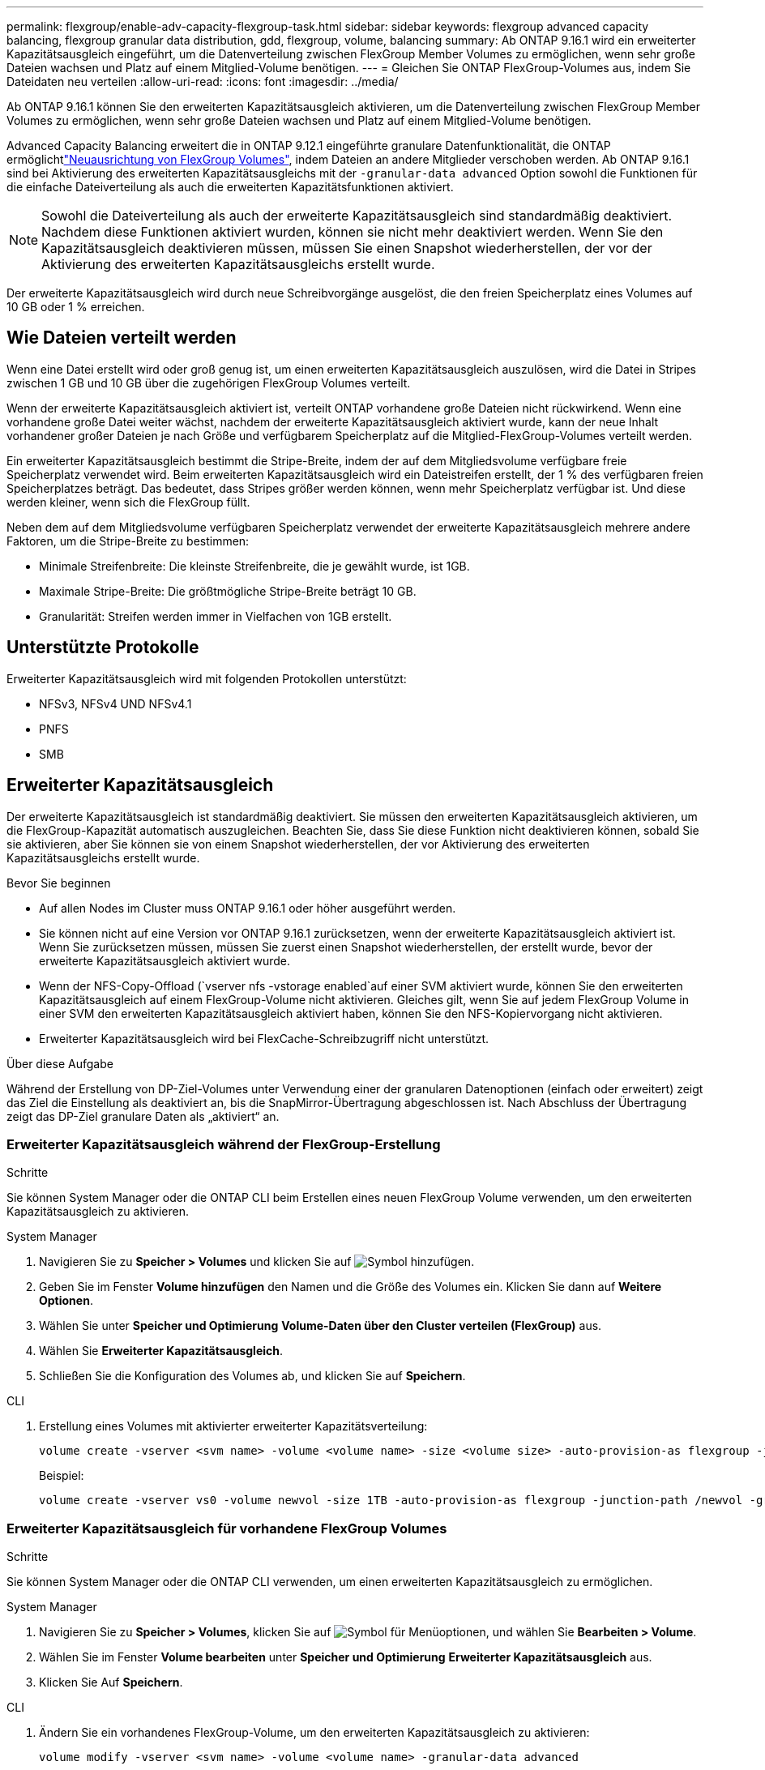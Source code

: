 ---
permalink: flexgroup/enable-adv-capacity-flexgroup-task.html 
sidebar: sidebar 
keywords: flexgroup advanced capacity balancing, flexgroup granular data distribution, gdd, flexgroup, volume, balancing 
summary: Ab ONTAP 9.16.1 wird ein erweiterter Kapazitätsausgleich eingeführt, um die Datenverteilung zwischen FlexGroup Member Volumes zu ermöglichen, wenn sehr große Dateien wachsen und Platz auf einem Mitglied-Volume benötigen. 
---
= Gleichen Sie ONTAP FlexGroup-Volumes aus, indem Sie Dateidaten neu verteilen
:allow-uri-read: 
:icons: font
:imagesdir: ../media/


[role="lead"]
Ab ONTAP 9.16.1 können Sie den erweiterten Kapazitätsausgleich aktivieren, um die Datenverteilung zwischen FlexGroup Member Volumes zu ermöglichen, wenn sehr große Dateien wachsen und Platz auf einem Mitglied-Volume benötigen.

Advanced Capacity Balancing erweitert die in ONTAP 9.12.1 eingeführte granulare Datenfunktionalität, die ONTAP ermöglichtlink:manage-flexgroup-rebalance-task.html["Neuausrichtung von FlexGroup Volumes"], indem Dateien an andere Mitglieder verschoben werden. Ab ONTAP 9.16.1 sind bei Aktivierung des erweiterten Kapazitätsausgleichs mit der `-granular-data advanced` Option sowohl die Funktionen für die einfache Dateiverteilung als auch die erweiterten Kapazitätsfunktionen aktiviert.

[NOTE]
====
Sowohl die Dateiverteilung als auch der erweiterte Kapazitätsausgleich sind standardmäßig deaktiviert. Nachdem diese Funktionen aktiviert wurden, können sie nicht mehr deaktiviert werden. Wenn Sie den Kapazitätsausgleich deaktivieren müssen, müssen Sie einen Snapshot wiederherstellen, der vor der Aktivierung des erweiterten Kapazitätsausgleichs erstellt wurde.

====
Der erweiterte Kapazitätsausgleich wird durch neue Schreibvorgänge ausgelöst, die den freien Speicherplatz eines Volumes auf 10 GB oder 1 % erreichen.



== Wie Dateien verteilt werden

Wenn eine Datei erstellt wird oder groß genug ist, um einen erweiterten Kapazitätsausgleich auszulösen, wird die Datei in Stripes zwischen 1 GB und 10 GB über die zugehörigen FlexGroup Volumes verteilt.

Wenn der erweiterte Kapazitätsausgleich aktiviert ist, verteilt ONTAP vorhandene große Dateien nicht rückwirkend. Wenn eine vorhandene große Datei weiter wächst, nachdem der erweiterte Kapazitätsausgleich aktiviert wurde, kann der neue Inhalt vorhandener großer Dateien je nach Größe und verfügbarem Speicherplatz auf die Mitglied-FlexGroup-Volumes verteilt werden.

Ein erweiterter Kapazitätsausgleich bestimmt die Stripe-Breite, indem der auf dem Mitgliedsvolume verfügbare freie Speicherplatz verwendet wird. Beim erweiterten Kapazitätsausgleich wird ein Dateistreifen erstellt, der 1 % des verfügbaren freien Speicherplatzes beträgt. Das bedeutet, dass Stripes größer werden können, wenn mehr Speicherplatz verfügbar ist. Und diese werden kleiner, wenn sich die FlexGroup füllt.

Neben dem auf dem Mitgliedsvolume verfügbaren Speicherplatz verwendet der erweiterte Kapazitätsausgleich mehrere andere Faktoren, um die Stripe-Breite zu bestimmen:

* Minimale Streifenbreite: Die kleinste Streifenbreite, die je gewählt wurde, ist 1GB.
* Maximale Stripe-Breite: Die größtmögliche Stripe-Breite beträgt 10 GB.
* Granularität: Streifen werden immer in Vielfachen von 1GB erstellt.




== Unterstützte Protokolle

Erweiterter Kapazitätsausgleich wird mit folgenden Protokollen unterstützt:

* NFSv3, NFSv4 UND NFSv4.1
* PNFS
* SMB




== Erweiterter Kapazitätsausgleich

Der erweiterte Kapazitätsausgleich ist standardmäßig deaktiviert. Sie müssen den erweiterten Kapazitätsausgleich aktivieren, um die FlexGroup-Kapazität automatisch auszugleichen. Beachten Sie, dass Sie diese Funktion nicht deaktivieren können, sobald Sie sie aktivieren, aber Sie können sie von einem Snapshot wiederherstellen, der vor Aktivierung des erweiterten Kapazitätsausgleichs erstellt wurde.

.Bevor Sie beginnen
* Auf allen Nodes im Cluster muss ONTAP 9.16.1 oder höher ausgeführt werden.
* Sie können nicht auf eine Version vor ONTAP 9.16.1 zurücksetzen, wenn der erweiterte Kapazitätsausgleich aktiviert ist. Wenn Sie zurücksetzen müssen, müssen Sie zuerst einen Snapshot wiederherstellen, der erstellt wurde, bevor der erweiterte Kapazitätsausgleich aktiviert wurde.
* Wenn der NFS-Copy-Offload (`vserver nfs -vstorage enabled`auf einer SVM aktiviert wurde, können Sie den erweiterten Kapazitätsausgleich auf einem FlexGroup-Volume nicht aktivieren. Gleiches gilt, wenn Sie auf jedem FlexGroup Volume in einer SVM den erweiterten Kapazitätsausgleich aktiviert haben, können Sie den NFS-Kopiervorgang nicht aktivieren.
* Erweiterter Kapazitätsausgleich wird bei FlexCache-Schreibzugriff nicht unterstützt.


.Über diese Aufgabe
Während der Erstellung von DP-Ziel-Volumes unter Verwendung einer der granularen Datenoptionen (einfach oder erweitert) zeigt das Ziel die Einstellung als deaktiviert an, bis die SnapMirror-Übertragung abgeschlossen ist. Nach Abschluss der Übertragung zeigt das DP-Ziel granulare Daten als „aktiviert“ an.



=== Erweiterter Kapazitätsausgleich während der FlexGroup-Erstellung

.Schritte
Sie können System Manager oder die ONTAP CLI beim Erstellen eines neuen FlexGroup Volume verwenden, um den erweiterten Kapazitätsausgleich zu aktivieren.

[role="tabbed-block"]
====
.System Manager
--
. Navigieren Sie zu *Speicher > Volumes* und klicken Sie auf image:icon_add_blue_bg.gif["Symbol hinzufügen"].
. Geben Sie im Fenster *Volume hinzufügen* den Namen und die Größe des Volumes ein. Klicken Sie dann auf *Weitere Optionen*.
. Wählen Sie unter *Speicher und Optimierung* *Volume-Daten über den Cluster verteilen (FlexGroup)* aus.
. Wählen Sie *Erweiterter Kapazitätsausgleich*.
. Schließen Sie die Konfiguration des Volumes ab, und klicken Sie auf *Speichern*.


--
.CLI
--
. Erstellung eines Volumes mit aktivierter erweiterter Kapazitätsverteilung:
+
[source, cli]
----
volume create -vserver <svm name> -volume <volume name> -size <volume size> -auto-provision-as flexgroup -junction-path /<path> -granular-data advanced
----
+
Beispiel:

+
[listing]
----
volume create -vserver vs0 -volume newvol -size 1TB -auto-provision-as flexgroup -junction-path /newvol -granular-data advanced
----


--
====


=== Erweiterter Kapazitätsausgleich für vorhandene FlexGroup Volumes

.Schritte
Sie können System Manager oder die ONTAP CLI verwenden, um einen erweiterten Kapazitätsausgleich zu ermöglichen.

[role="tabbed-block"]
====
.System Manager
--
. Navigieren Sie zu *Speicher > Volumes*, klicken Sie auf image:icon_kabob.gif["Symbol für Menüoptionen"], und wählen Sie *Bearbeiten > Volume*.
. Wählen Sie im Fenster *Volume bearbeiten* unter *Speicher und Optimierung* *Erweiterter Kapazitätsausgleich* aus.
. Klicken Sie Auf *Speichern*.


--
.CLI
--
. Ändern Sie ein vorhandenes FlexGroup-Volume, um den erweiterten Kapazitätsausgleich zu aktivieren:
+
[source, cli]
----
volume modify -vserver <svm name> -volume <volume name> -granular-data advanced
----
+
Beispiel:

+
[listing]
----
volume modify -vserver vs0 -volume newvol  -granular-data advanced
----


--
====